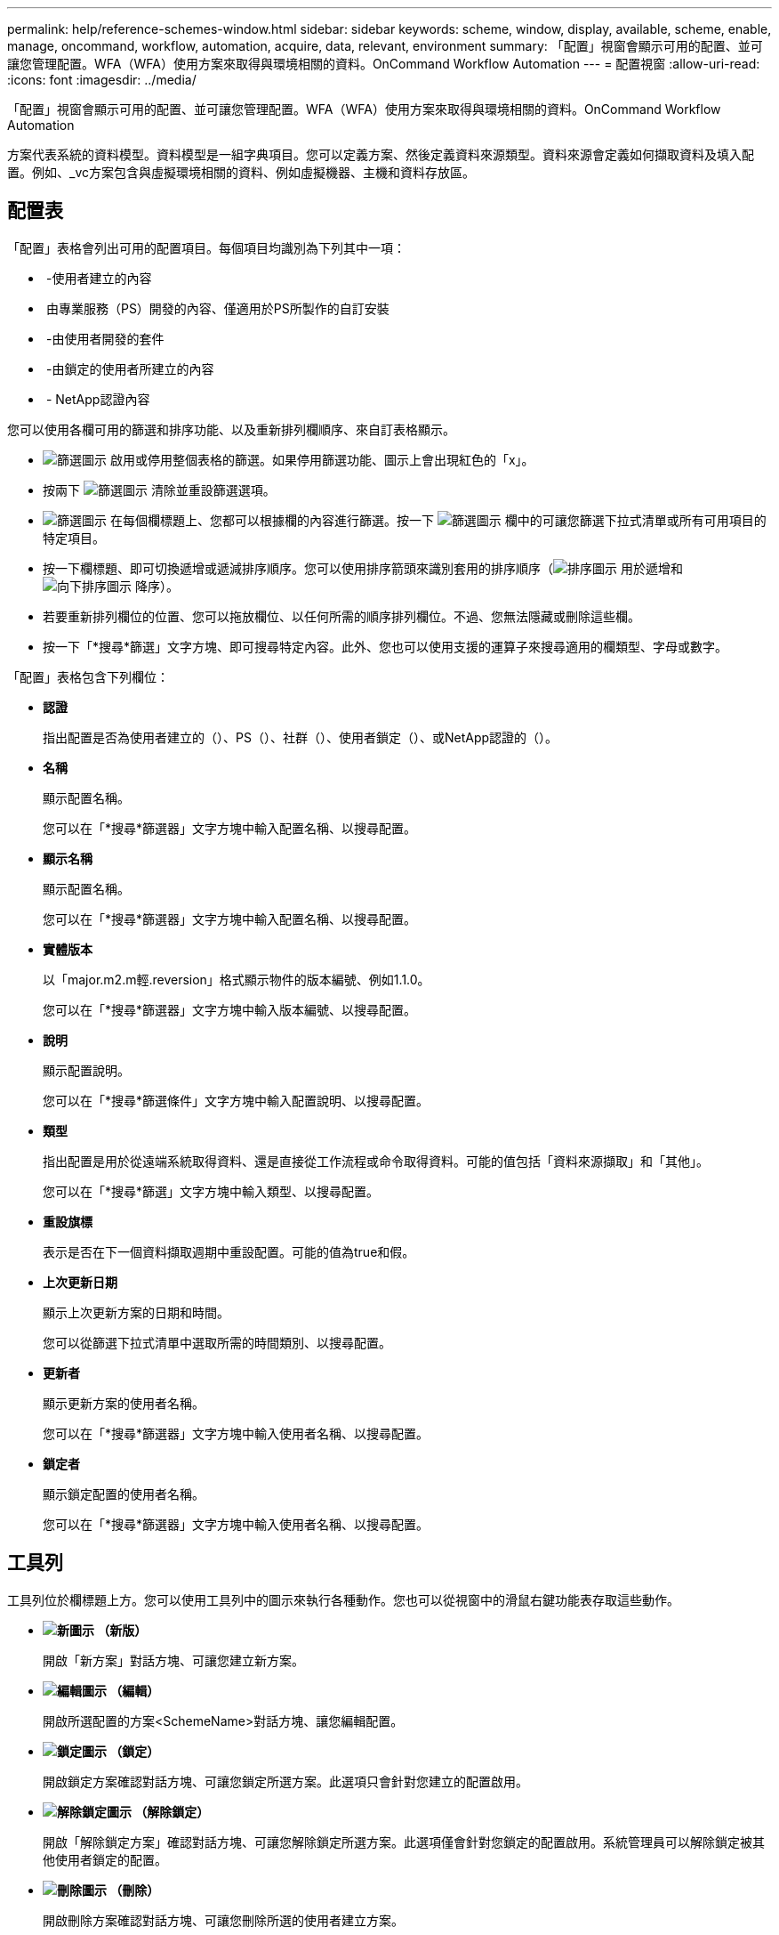 ---
permalink: help/reference-schemes-window.html 
sidebar: sidebar 
keywords: scheme, window, display, available, scheme, enable, manage, oncommand, workflow, automation, acquire, data, relevant, environment 
summary: 「配置」視窗會顯示可用的配置、並可讓您管理配置。WFA（WFA）使用方案來取得與環境相關的資料。OnCommand Workflow Automation 
---
= 配置視窗
:allow-uri-read: 
:icons: font
:imagesdir: ../media/


[role="lead"]
「配置」視窗會顯示可用的配置、並可讓您管理配置。WFA（WFA）使用方案來取得與環境相關的資料。OnCommand Workflow Automation

方案代表系統的資料模型。資料模型是一組字典項目。您可以定義方案、然後定義資料來源類型。資料來源會定義如何擷取資料及填入配置。例如、_vc方案包含與虛擬環境相關的資料、例如虛擬機器、主機和資料存放區。



== 配置表

「配置」表格會列出可用的配置項目。每個項目均識別為下列其中一項：

* image:../media/community_certification.gif[""] -使用者建立的內容
* image:../media/ps_certified_icon_wfa.gif[""] 由專業服務（PS）開發的內容、僅適用於PS所製作的自訂安裝
* image:../media/community_certification.gif[""] -由使用者開發的套件
* image:../media/lock_icon_wfa.gif[""] -由鎖定的使用者所建立的內容
* image:../media/netapp_certified.gif[""] - NetApp認證內容


您可以使用各欄可用的篩選和排序功能、以及重新排列欄順序、來自訂表格顯示。

* image:../media/filter_icon_wfa.gif["篩選圖示"] 啟用或停用整個表格的篩選。如果停用篩選功能、圖示上會出現紅色的「x」。
* 按兩下 image:../media/filter_icon_wfa.gif["篩選圖示"] 清除並重設篩選選項。
* image:../media/wfa_filter_icon.gif["篩選圖示"] 在每個欄標題上、您都可以根據欄的內容進行篩選。按一下 image:../media/wfa_filter_icon.gif["篩選圖示"] 欄中的可讓您篩選下拉式清單或所有可用項目的特定項目。
* 按一下欄標題、即可切換遞增或遞減排序順序。您可以使用排序箭頭來識別套用的排序順序（image:../media/wfa_sortarrow_up_icon.gif["排序圖示"] 用於遞增和 image:../media/wfa_sortarrow_down_icon.gif["向下排序圖示"] 降序）。
* 若要重新排列欄位的位置、您可以拖放欄位、以任何所需的順序排列欄位。不過、您無法隱藏或刪除這些欄。
* 按一下「*搜尋*篩選」文字方塊、即可搜尋特定內容。此外、您也可以使用支援的運算子來搜尋適用的欄類型、字母或數字。


「配置」表格包含下列欄位：

* *認證*
+
指出配置是否為使用者建立的（image:../media/community_certification.gif[""]）、PS（image:../media/ps_certified_icon_wfa.gif[""]）、社群（image:../media/community_certification.gif[""]）、使用者鎖定（image:../media/lock_icon_wfa.gif[""]）、或NetApp認證的（image:../media/netapp_certified.gif[""]）。

* *名稱*
+
顯示配置名稱。

+
您可以在「*搜尋*篩選器」文字方塊中輸入配置名稱、以搜尋配置。

* *顯示名稱*
+
顯示配置名稱。

+
您可以在「*搜尋*篩選器」文字方塊中輸入配置名稱、以搜尋配置。

* *實體版本*
+
以「major.m2.m輕.reversion」格式顯示物件的版本編號、例如1.1.0。

+
您可以在「*搜尋*篩選器」文字方塊中輸入版本編號、以搜尋配置。

* *說明*
+
顯示配置說明。

+
您可以在「*搜尋*篩選條件」文字方塊中輸入配置說明、以搜尋配置。

* *類型*
+
指出配置是用於從遠端系統取得資料、還是直接從工作流程或命令取得資料。可能的值包括「資料來源擷取」和「其他」。

+
您可以在「*搜尋*篩選」文字方塊中輸入類型、以搜尋配置。

* *重設旗標*
+
表示是否在下一個資料擷取週期中重設配置。可能的值為true和假。

* *上次更新日期*
+
顯示上次更新方案的日期和時間。

+
您可以從篩選下拉式清單中選取所需的時間類別、以搜尋配置。

* *更新者*
+
顯示更新方案的使用者名稱。

+
您可以在「*搜尋*篩選器」文字方塊中輸入使用者名稱、以搜尋配置。

* *鎖定者*
+
顯示鎖定配置的使用者名稱。

+
您可以在「*搜尋*篩選器」文字方塊中輸入使用者名稱、以搜尋配置。





== 工具列

工具列位於欄標題上方。您可以使用工具列中的圖示來執行各種動作。您也可以從視窗中的滑鼠右鍵功能表存取這些動作。

* *image:../media/new_wfa_icon.gif["新圖示"] （新版）*
+
開啟「新方案」對話方塊、可讓您建立新方案。

* *image:../media/edit_wfa_icon.gif["編輯圖示"] （編輯）*
+
開啟所選配置的方案<SchemeName>對話方塊、讓您編輯配置。

* *image:../media/lock_wfa_icon.gif["鎖定圖示"] （鎖定）*
+
開啟鎖定方案確認對話方塊、可讓您鎖定所選方案。此選項只會針對您建立的配置啟用。

* *image:../media/unlock_wfa_icon.gif["解除鎖定圖示"] （解除鎖定）*
+
開啟「解除鎖定方案」確認對話方塊、可讓您解除鎖定所選方案。此選項僅會針對您鎖定的配置啟用。系統管理員可以解除鎖定被其他使用者鎖定的配置。

* *image:../media/delete_wfa_icon.gif["刪除圖示"] （刪除）*
+
開啟刪除方案確認對話方塊、可讓您刪除所選的使用者建立方案。

+

NOTE: 您無法刪除WFA或PS方案。

* *image:../media/export_wfa_icon.gif["匯出圖示"] （匯出）*
+
可讓您匯出選取的使用者建立方案。

+

NOTE: 您無法匯出WFA或PS方案。

* *image:../media/reset_scheme_wfa_icon.gif["重設配置圖示"] （重設方案）*
+
可讓您在下一個資料擷取週期中重設配置。

* *image:../media/add_to_pack.png["新增至套件圖示"] （新增至套件）*
+
開啟「新增至套件配置」對話方塊、可讓您將配置及其可靠的實體新增至可編輯的套件。

+

NOTE: 「新增至套件」功能僅會針對認證設為*無的方案啟用。*

* *image:../media/remove_from_pack.png["從套件移除圖示"] （從套件中移除）*
+
開啟所選方案的「從套件方案中移除」對話方塊、可讓您刪除或移除套件中的配置。

+

NOTE: 「從套件移除」功能只會針對認證設為*無的方案啟用。*


